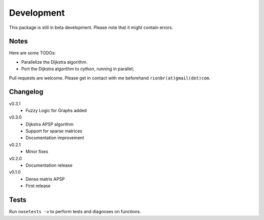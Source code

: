 Development 
============

This package is still in beta development. Please note that it might contain errors.

Notes
------

Here are some TODOs:

* Parallelize the Dijkstra algorithm.
* Port the Dijkstra algorithm to cython, running in parallel;

Pull requests are welcome. Please get in contact with me beforehand ``rionbr(at)gmail(dot)com``.

Changelog
-----------
v0.3.1
	- Fuzzy Logic for Graphs added
v0.3.0
	- Dijkstra APSP algorithm
	- Support for sparse matrices
	- Documentation improvement
v0.2.1
	- Minor fixes
v0.2.0
	- Documentation release
v0.1.0
	- Dense matrix APSP
	- First release

Tests
------
Run ``nosetests -v`` to perform tests and diagnoses on functions.